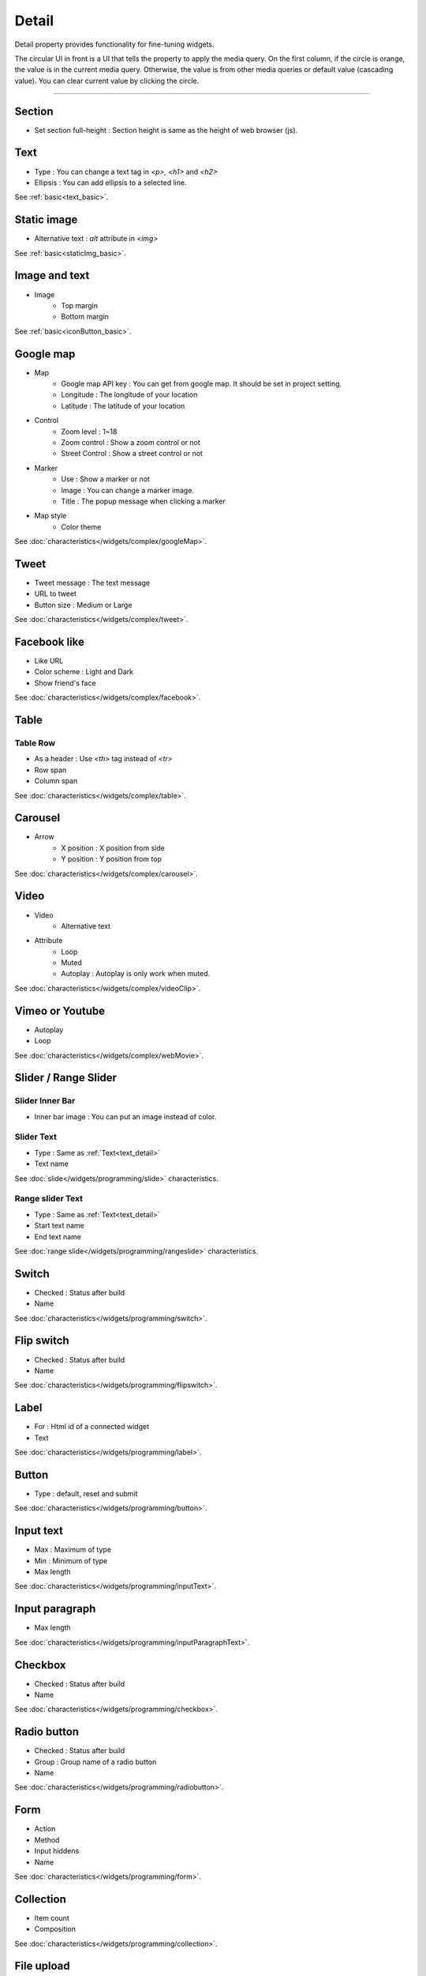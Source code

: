 Detail
=============================
Detail property provides functionality for fine-tuning widgets.

.. thumbnail:: /_static/panels/detail/detail.png
  :width: 40%
  :group: panels
  :title: Detail

The circular UI in front is a UI that tells the property to apply the media query.
On the first column, if the circle is orange, the value is in the current media query.
Otherwise, the value is from other media queries or default value (cascading value).
You can clear current value by clicking the circle.

----

.. _section_detail:

Section
-------------
.. image:: /_static/panels/detail/prop/022_section.png

- Set section full-height : Section height is same as the height of web browser (js).

.. _text_detail:

Text
------
.. image:: /_static/panels/detail/prop/002_text_ellipsis.png

- Type : You can change a text tag in *<p>, <h1>* and *<h2>*
- Ellipsis : You can add ellipsis to a selected line.

See :ref:`basic<text_basic>`.

.. _static_image_detail:

Static image
-----------------------
.. image:: /_static/panels/detail/prop/003_static_alt.png

- Alternative text : *alt* attribute in *<img>*

See :ref:`basic<staticImg_basic>`.

.. _icon_button_detail:

Image and text
-----------------------
.. image:: /_static/panels/detail/prop/004_imgt_margin.png

- Image
    - Top margin
    - Bottom margin

See :ref:`basic<iconButton_basic>`.

.. _google_map_detail:

Google map
-----------------------
.. image:: /_static/panels/detail/prop/005_google.png

- Map
    - Google map API key : You can get from google map. It should be set in project setting.
    - Longitude : The longitude of your location
    - Latitude : The latitude of your location
- Control
    - Zoom level : 1~18
    - Zoom control : Show a zoom control or not
    - Street Control : Show a street control or not
- Marker
    - Use : Show a marker or not
    - Image : You can change a marker image.
    - Title : The popup message when clicking a marker
- Map style
    - Color theme

See :doc:`characteristics</widgets/complex/googleMap>`.

.. _tweet_detail:

Tweet
-----------------------
.. image:: /_static/panels/detail/prop/006_twt.png

- Tweet message : The text message
- URL to tweet
- Button size : Medium or Large

See :doc:`characteristics</widgets/complex/tweet>`.

.. _facebook_detail:

Facebook like
-----------------------
.. image:: /_static/panels/detail/prop/007_fb.png

- Like URL
- Color scheme : Light and Dark
- Show friend's face

See :doc:`characteristics</widgets/complex/facebook>`.

.. _table_detail:

Table
-----------------------
.. image:: /_static/panels/detail/prop/008_table.png

Table Row
``````````````

.. image:: /_static/panels/detail/prop/008_table_row.png

- As a header : Use *<th>* tag instead of *<tr>*
- Row span
- Column span

See :doc:`characteristics</widgets/complex/table>`.

.. _carousel_detail:

Carousel
-----------------------
.. image:: /_static/panels/detail/prop/009_car_position.png

- Arrow
    - X position : X position from side
    - Y position : Y position from top

See :doc:`characteristics</widgets/complex/carousel>`.

.. _video_detail:

Video
-----------------------
.. image:: /_static/panels/detail/prop/010_video_attrib.png

- Video
    - Alternative text
- Attribute
    - Loop
    - Muted
    - Autoplay : Autoplay is only work when muted.

See :doc:`characteristics</widgets/complex/videoClip>`.

.. _webmovie_detail:

Vimeo or Youtube
-----------------------
.. image:: /_static/panels/detail/prop/011_vimeo_auto.png

- Autoplay
- Loop

See :doc:`characteristics</widgets/complex/webMovie>`.

.. _slide_detail:

Slider / Range Slider
-----------------------
Slider Inner Bar
````````````````````````

.. image:: /_static/panels/detail/prop/012_slider_bar.png

- Inner bar image : You can put an image instead of color.

Slider Text
````````````````

.. image:: /_static/panels/detail/prop/012_slider_text_new.png

- Type : Same as :ref:`Text<text_detail>`
- Text name

See :doc:`slide</widgets/programming/slide>` characteristics.

Range slider Text
````````````````````

.. image:: /_static/panels/detail/prop/012_range_text_2.png

- Type : Same as :ref:`Text<text_detail>`
- Start text name
- End text name

See :doc:`range slide</widgets/programming/rangeslide>` characteristics.

.. _switch_detail:

Switch
-----------
.. image:: /_static/panels/detail/prop/013_switch_2.png

- Checked : Status after build
- Name

See :doc:`characteristics</widgets/programming/switch>`.

.. _flip_switch_detail:

Flip switch
-------------
.. image:: /_static/panels/detail/prop/013_switch_2.png

- Checked : Status after build
- Name

See :doc:`characteristics</widgets/programming/flipswitch>`.

.. _label_detail:

Label
-------------
.. image:: /_static/panels/detail/prop/001_label_for.png

- For : Html id of a connected widget
- Text

See :doc:`characteristics</widgets/programming/label>`.

.. _button_detail:

Button
-------------
.. image:: /_static/panels/detail/prop/015_btn_type.png

- Type : default, reset and submit

See :doc:`characteristics</widgets/programming/button>`.

.. _input_text_detail:

Input text
-------------
.. image:: /_static/panels/detail/prop/016_input_txt_2.png

- Max : Maximum of type
- Min : Minimum of type
- Max length

See :doc:`characteristics</widgets/programming/inputText>`.

.. _input_paragraph_detail:

Input paragraph
--------------------------
.. image:: /_static/panels/detail/prop/017_input_p_2.png

- Max length

See :doc:`characteristics</widgets/programming/inputParagraphText>`.

.. _checkbox_detail:

Checkbox
-------------
.. image:: /_static/panels/detail/prop/018_checkbox_2.png

- Checked : Status after build
- Name

See :doc:`characteristics</widgets/programming/checkbox>`.

.. _radio_button_detail:

Radio button
-------------
.. image:: /_static/panels/detail/prop/019_radio_btn_2.png

- Checked : Status after build
- Group : Group name of a radio button
- Name

See :doc:`characteristics</widgets/programming/radiobutton>`.

.. _form_detail:

Form
-------------
.. image:: /_static/panels/detail/prop/020_form_2.png

- Action
- Method
- Input hiddens
- Name

See :doc:`characteristics</widgets/programming/form>`.

.. _collection_detail:

Collection
-------------
.. image:: /_static/panels/detail/prop/021_collection.png

- Item count
- Composition

See :doc:`characteristics</widgets/programming/collection>`.

File upload
-------------
.. image:: /_static/panels/detail/prop/023_file_upload.png

- Name

See :doc:`characteristics</widgets/programming/fileupload>`.

Select
-------------
.. image:: /_static/panels/detail/prop/024_select.png

- Option
- Name

See :doc:`characteristics</widgets/programming/select>`.

Header/Footer
-------------
.. image:: /_static/panels/detail/prop/025_header.png

- Composition

See :doc:`characteristics</navigation/structure>`.
